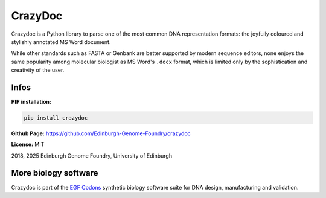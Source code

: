 CrazyDoc
========

Crazydoc is a Python library to parse one of the most common DNA representation formats: the joyfully coloured and stylishly annotated MS Word document.

.. image:: https://raw.githubusercontent.com/Edinburgh-Genome-Foundry/crazydoc/master/images/screenshot.png
   :alt: [logo]
   :align: center
   :width: 600px

While other standards such as FASTA or Genbank are better supported by modern sequence editors, none enjoys the same popularity among molecular biologist as MS Word's ``.docx`` format, which is limited only by the sophistication and creativity of the user.

Infos
-----

**PIP installation:**

.. code:: bash

  pip install crazydoc

**Github Page:** `<https://github.com/Edinburgh-Genome-Foundry/crazydoc>`_

**License:** MIT

2018, 2025 Edinburgh Genome Foundry, University of Edinburgh


More biology software
---------------------

.. image:: https://raw.githubusercontent.com/Edinburgh-Genome-Foundry/Edinburgh-Genome-Foundry.github.io/master/static/imgs/logos/egf-codon-horizontal.png
  :target: https://edinburgh-genome-foundry.github.io/

Crazydoc is part of the `EGF Codons <https://edinburgh-genome-foundry.github.io/>`_ synthetic biology software suite for DNA design, manufacturing and validation.
